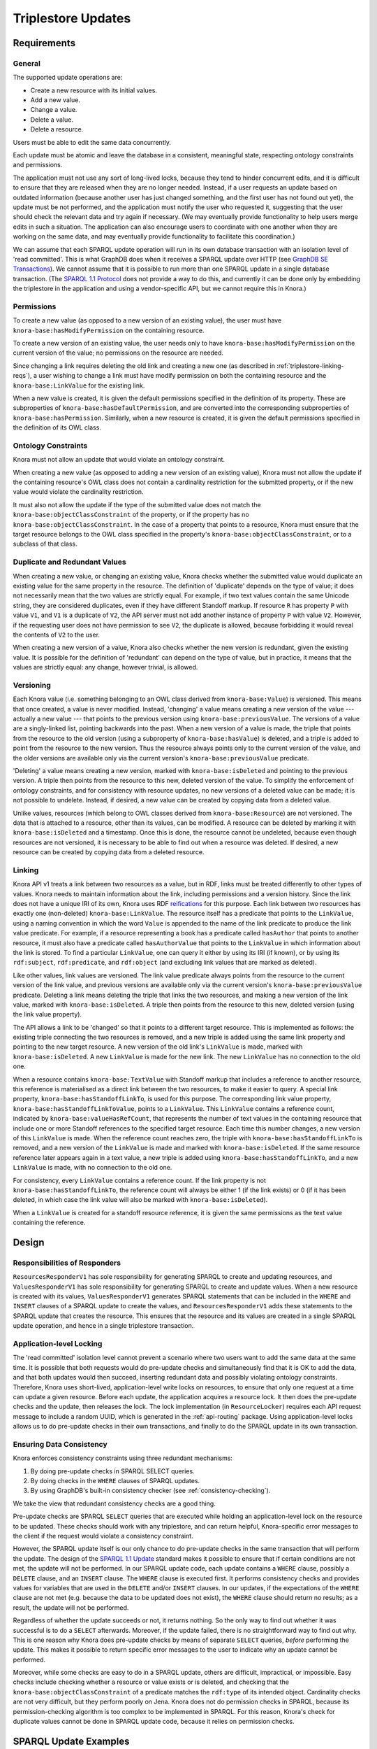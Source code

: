 .. Copyright © 2015 Lukas Rosenthaler, Benjamin Geer, Ivan Subotic,
   Tobias Schweizer, André Kilchenmann, and André Fatton.

   This file is part of Knora.

   Knora is free software: you can redistribute it and/or modify
   it under the terms of the GNU Affero General Public License as published
   by the Free Software Foundation, either version 3 of the License, or
   (at your option) any later version.

   Knora is distributed in the hope that it will be useful,
   but WITHOUT ANY WARRANTY; without even the implied warranty of
   MERCHANTABILITY or FITNESS FOR A PARTICULAR PURPOSE.  See the
   GNU Affero General Public License for more details.

   You should have received a copy of the GNU Affero General Public
   License along with Knora.  If not, see <http://www.gnu.org/licenses/>.

.. _triplestore-updates:

Triplestore Updates
===================

Requirements
------------

General
^^^^^^^

The supported update operations are:

- Create a new resource with its initial values.

- Add a new value.

- Change a value.

- Delete a value.

- Delete a resource.

Users must be able to edit the same data concurrently.

Each update must be atomic and leave the database in a consistent, meaningful state, respecting
ontology constraints and permissions.

The application must not use any sort of long-lived locks, because they tend to hinder concurrent edits,
and it is difficult to ensure that they are released when they are no longer needed. Instead, if a user
requests an update based on outdated information (because another user has just changed something, and
the first user has not found out yet), the update must be not performed, and the application must notify
the user who requested it, suggesting that the user should check the relevant data and try again if
necessary. (We may eventually provide functionality to help users merge edits in such a situation. The
application can also encourage users to coordinate with one another when they are working
on the same data, and may eventually provide functionality to facilitate this coordination.)

We can assume that each SPARQL update operation will run in its own database transaction
with an isolation level of 'read committed'. This is what GraphDB does when it receives a
SPARQL update over HTTP (see `GraphDB SE Transactions`_). We cannot assume that it is possible
to run more than one SPARQL update in a single database transaction. (The `SPARQL 1.1 Protocol`_
does not provide a way to do this, and currently it can be done only by embedding the triplestore
in the application and using a vendor-specific API, but we cannot require this in Knora.)

Permissions
^^^^^^^^^^^

To create a new value (as opposed to a new version of an existing value), the user must have
``knora-base:hasModifyPermission`` on the containing resource.

To create a new version of an existing value, the user needs only to have ``knora-base:hasModifyPermission``
on the current version of the value; no permissions on the resource are needed.

Since changing a link requires deleting the old link and creating a new one (as described in
:ref:`triplestore-linking-reqs`), a user wishing to change a link must have modify permission on both
the containing resource and the ``knora-base:LinkValue`` for the existing link.

When a new value is created, it is given the default permissions specified in the definition of its
property. These are subproperties of ``knora-base:hasDefaultPermission``, and are converted into
the corresponding subproperties of ``knora-base:hasPermission``. Similarly, when a new resource is
created, it is given the default permissions specified in the definition of its OWL class.

Ontology Constraints
^^^^^^^^^^^^^^^^^^^^

Knora must not allow an update that would violate an ontology constraint.

When creating a new value (as opposed to adding a new version of an existing value), Knora must not
allow the update if the containing resource's OWL class does not contain a cardinality restriction for the
submitted property, or if the new value would violate the cardinality restriction.

It must also not allow the update if the type of the submitted value does not
match the ``knora-base:objectClassConstraint`` of the property, or if the
property has no ``knora-base:objectClassConstraint``. In the case of a
property that points to a resource, Knora must ensure that the target resource
belongs to the OWL class specified in the property's
``knora-base:objectClassConstraint``, or to a subclass of that class.

Duplicate and Redundant Values
^^^^^^^^^^^^^^^^^^^^^^^^^^^^^^

When creating a new value, or changing an existing value, Knora checks whether the submitted
value would duplicate an existing value for the same property in the resource. The definition of
'duplicate' depends on the type of value; it does not necessarily mean that the two values are
strictly equal. For example, if two text values contain the same Unicode string, they are considered
duplicates, even if they have different Standoff markup. If resource ``R`` has property ``P``
with value ``V1``, and ``V1`` is a duplicate of ``V2``, the API server must not add another instance
of property ``P`` with value ``V2``. However, if the requesting user does not have permission to
see ``V2``, the duplicate is allowed, because forbidding it would reveal the contents of ``V2``
to the user.

When creating a new version of a value, Knora also checks whether the new version is redundant,
given the existing value. It is possible for the definition of 'redundant' can depend on the
type of value, but in practice, it means that the values are strictly equal: any change, however
trivial, is allowed.

Versioning
^^^^^^^^^^

Each Knora value (i.e. something belonging to an OWL class derived from ``knora-base:Value``) is versioned.
This means that once created, a value is never modified. Instead, 'changing' a value means creating a new
version of the value --- actually a new value --- that points to the previous version using
``knora-base:previousValue``. The versions of a value are a singly-linked list, pointing backwards into the
past. When a new version of a value is made, the triple that points from the resource to the old version
(using a subproperty of ``knora-base:hasValue``) is deleted, and a triple is added to point from the resource
to the new version. Thus the resource always points only to the current version of the value, and the older
versions are available only via the current version's ``knora-base:previousValue`` predicate.

'Deleting' a value means creating a new version, marked with ``knora-base:isDeleted`` and pointing
to the previous version. A triple then points from the resource to this new, deleted version of the value.
To simplify the enforcement of ontology constraints, and for consistency with resource updates, no
new versions of a deleted value can be made; it is not possible to undelete. Instead, if desired, a
new value can be created by copying data from a deleted value.

Unlike values, resources (which belong to OWL classes derived from ``knora-base:Resource``) are not
versioned. The data that is attached to a resource, other than its values, can be modified. A resource
can be deleted by marking it with ``knora-base:isDeleted`` and a timestamp. Once this is done, the resource
cannot be undeleted, because even though resources are not versioned, it is necessary to be able to find out
when a resource was deleted. If desired, a new resource can be created by copying data from a deleted
resource.

.. _triplestore-linking-reqs:

Linking
^^^^^^^

Knora API v1 treats a link between two resources as a value, but in RDF, links must be treated
differently to other types of values. Knora needs to maintain information about the link,
including permissions and a version history. Since the link does not have a unique IRI of its own, Knora
uses RDF reifications_ for this purpose. Each link between two resources has exactly one (non-deleted)
``knora-base:LinkValue``. The resource itself has a predicate that points to the ``LinkValue``, using a
naming convention in which the word ``Value`` is appended to the name of the link predicate to produce
the link value predicate. For example, if a resource representing a book has a predicate called
``hasAuthor`` that points to another resource, it must also have a predicate called ``hasAuthorValue``
that points to the ``LinkValue`` in which information about the link is stored. To find a particular
``LinkValue``, one can query it either by using its IRI (if known), or by using its ``rdf:subject``,
``rdf:predicate``, and ``rdf:object`` (and excluding link values that are marked as deleted).

Like other values, link values are versioned. The link value predicate always points from
the resource to the current version of the link value, and previous versions are available only via
the current version's ``knora-base:previousValue`` predicate. Deleting a link means deleting the triple
that links the two resources, and making a new version of the link value, marked with
``knora-base:isDeleted``. A triple then points from the resource to this new, deleted version
(using the link value property).

The API allows a link to be 'changed' so that it points to a different target resource. This is
implemented as follows: the existing triple connecting the two resources is removed, and a new triple
is added using the same link property and pointing to the new target resource. A new version of the
old link's ``LinkValue`` is made, marked with ``knora-base:isDeleted``. A new ``LinkValue`` is made
for the new link. The new ``LinkValue`` has no connection to the old one.

When a resource contains ``knora-base:TextValue`` with Standoff markup that includes a reference
to another resource, this reference is materialised as a direct link between the two resources, to
make it easier to query. A special link property, ``knora-base:hasStandoffLinkTo``, is used for this
purpose. The corresponding link value property, ``knora-base:hasStandoffLinkToValue``, points to a
``LinkValue``. This ``LinkValue`` contains a reference count, indicated by
``knora-base:valueHasRefCount``, that represents the number of text values in the containing resource
that include one or more Standoff references to the specified target resource. Each time this number
changes, a new version of this ``LinkValue`` is made. When the reference count reaches zero, the triple
with ``knora-base:hasStandoffLinkTo`` is removed, and a new version of the ``LinkValue`` is made and
marked with ``knora-base:isDeleted``. If the same resource reference later appears again in a text value,
a new triple is added using ``knora-base:hasStandoffLinkTo``, and a new ``LinkValue`` is made, with
no connection to the old one.

For consistency, every ``LinkValue`` contains a reference count. If the link property is not
``knora-base:hasStandoffLinkTo``, the reference count will always be either 1 (if the link exists)
or 0 (if it has been deleted, in which case the link value will also be marked with
``knora-base:isDeleted``).

When a ``LinkValue`` is created for a standoff resource reference, it is given the same permissions
as the text value containing the reference.

Design
------

Responsibilities of Responders
^^^^^^^^^^^^^^^^^^^^^^^^^^^^^^

``ResourcesResponderV1`` has sole responsibility for generating SPARQL to
create and updating resources, and ``ValuesResponderV1`` has sole
responsibility for generating SPARQL to create and update values. When a new
resource is created with its values, ``ValuesResponderV1`` generates SPARQL
statements that can be included in the ``WHERE`` and ``INSERT`` clauses of a
SPARQL update to create the values, and ``ResourcesResponderV1`` adds these
statements to the SPARQL update that creates the resource. This ensures that
the resource and its values are created in a single SPARQL update operation,
and hence in a single triplestore transaction.


Application-level Locking
^^^^^^^^^^^^^^^^^^^^^^^^^

The 'read committed' isolation level cannot prevent a scenario where two users
want to add the same data at the same time. It is possible that both requests
would do pre-update checks and simultaneously find that it is OK to add the
data, and that both updates would then succeed, inserting redundant data and
possibly violating ontology constraints. Therefore, Knora uses short-lived,
application-level write locks on resources, to ensure that only one request at
a time can update a given resource. Before each update, the application
acquires a resource lock. It then does the pre-update checks and the update,
then releases the lock. The lock implementation (in ``ResourceLocker``)
requires each API request message to include a random UUID, which is generated
in the :ref:`api-routing` package. Using application-level locks allows us to
do pre-update checks in their own transactions, and finally to do the SPARQL
update in its own transaction.

Ensuring Data Consistency
^^^^^^^^^^^^^^^^^^^^^^^^^

Knora enforces consistency constraints using three redundant mechanisms:

1. By doing pre-update checks in SPARQL SELECT queries.
2. By doing checks in the ``WHERE`` clauses of SPARQL updates.
3. By using GraphDB's built-in consistency checker (see :ref:`consistency-checking`).

We take the view that redundant consistency checks are a good thing.

Pre-update checks are SPARQL ``SELECT`` queries that are executed while
holding an application-level lock on the resource to be updated. These checks
should work with any triplestore, and can return helpful, Knora-specific
error messages to the client if the request would violate a consistency
constraint.

However, the SPARQL update itself is our only chance to do pre-update checks
in the same transaction that will perform the update. The design of the
`SPARQL 1.1 Update`_ standard makes it possible to ensure that if certain
conditions are not met, the update will not be performed. In our SPARQL update
code, each update contains a ``WHERE`` clause, possibly a ``DELETE`` clause,
and an ``INSERT`` clause. The ``WHERE`` clause is executed first. It performs
consistency checks and provides values for variables that are used in the
``DELETE`` and/or ``INSERT`` clauses. In our updates, if the expectations of
the ``WHERE`` clause are not met (e.g. because the data to be updated does not
exist), the ``WHERE`` clause should return no results; as a result, the update
will not be performed.

Regardless of whether the update succeeds or not, it returns nothing. So the
only way to find out whether it was successful is to do a ``SELECT``
afterwards. Moreover, if the update failed, there is no straightforward way to
find out why. This is one reason why Knora does pre-update checks by means of
separate ``SELECT`` queries, *before* performing the update. This makes it
possible to return specific error messages to the user to indicate why an
update cannot be performed.

Moreover, while some checks are easy to do in a SPARQL update, others are
difficult, impractical, or impossible. Easy checks include checking whether a
resource or value exists or is deleted, and checking that the
``knora-base:objectClassConstraint`` of a predicate matches the ``rdf:type`` of
its intended object. Cardinality checks are not very difficult, but they perform
poorly on Jena. Knora does not do permission checks in SPARQL, because its
permission-checking algorithm is too complex to be implemented in SPARQL. For
this reason, Knora's check for duplicate values cannot be done in SPARQL
update code, because it relies on permission checks.

SPARQL Update Examples
----------------------

The following sample SPARQL update code is simpler than what Knora actually does. It is included here to
illustrate the way Knora's SPARQL updates are structured and how concurrent updates are handled.

.. _find-value-in-version-history:

Finding a value IRI in a value's version history
^^^^^^^^^^^^^^^^^^^^^^^^^^^^^^^^^^^^^^^^^^^^^^^^

We will need this query below. If a value is present in a resource
property's version history, the query returns everything known about the
value, or nothing otherwise:

::

    prefix rdf: <http://www.w3.org/1999/02/22-rdf-syntax-ns#>
    prefix rdfs: <http://www.w3.org/2000/01/rdf-schema#>
    prefix knora-base: <http://www.knora.org/ontology/knora-base#>

    SELECT ?p ?o
    WHERE {
        BIND(IRI("http://data.knora.org/c5058f3a") as ?resource)
        BIND(IRI("http://www.knora.org/ontology/incunabula#book_comment") as ?property)
        BIND(IRI("http://data.knora.org/c5058f3a/values/testComment002") as ?searchValue)

        ?resource ?property ?currentValue .
        ?currentValue knora-base:previousValue* ?searchValue .
        ?searchValue ?p ?o .
    }

Creating the initial version of a value
^^^^^^^^^^^^^^^^^^^^^^^^^^^^^^^^^^^^^^^

::

    prefix rdf: <http://www.w3.org/1999/02/22-rdf-syntax-ns#>
    prefix rdfs: <http://www.w3.org/2000/01/rdf-schema#>
    prefix knora-base: <http://www.knora.org/ontology/knora-base#>

    WITH <http://www.knora.org/ontology/incunabula>
    INSERT {
        ?newValue rdf:type ?valueType ;
                  knora-base:valueHasString """Comment 1""" ;
                  knora-base:attachedToUser <http://data.knora.org/users/91e19f1e01> ;
                  knora-base:attachedToProject <http://data.knora.org/projects/77275339> ;
                  knora-base:hasDeletePermisson knora-admin:Owner ;
                  knora-base:hasModifyPermission knora-admin:ProjectMember ;
                  knora-base:hasViewPermission knora-admin:KnownUser ,
                                               knora-admin:UnknownUser ;
                  knora-base:valueTimestamp ?currentTime .

        ?resource ?property ?newValue .
    } WHERE {
        BIND(IRI("http://data.knora.org/c5058f3a") as ?resource)
        BIND(IRI("http://www.knora.org/ontology/incunabula#book_comment") as ?property)
        BIND(IRI("http://data.knora.org/c5058f3a/values/testComment001") AS ?newValue)
        BIND(IRI("http://www.knora.org/ontology/knora-base#TextValue") AS ?valueType)
        BIND(NOW() AS ?currentTime)

        # Do nothing if the resource doesn't exist.
        ?resource rdf:type ?resourceClass .

        # Do nothing if the submitted value has the wrong type.
        ?property knora-base:objectClassConstraint ?valueType .
    }

To find out whether the insert succeeded, the application can use the
query in :ref:`find-value-in-version-history` to look for the new IRI in the
property's version history.

Adding a new version of a value
^^^^^^^^^^^^^^^^^^^^^^^^^^^^^^^

::

    prefix rdf: <http://www.w3.org/1999/02/22-rdf-syntax-ns#>
    prefix rdfs: <http://www.w3.org/2000/01/rdf-schema#>
    prefix knora-base: <http://www.knora.org/ontology/knora-base#>

    WITH <http://www.knora.org/ontology/incunabula>
    DELETE {
        ?resource ?property ?currentValue .
    } INSERT {
        ?newValue rdf:type ?valueType ;
                  knora-base:valueHasString """Comment 2""" ;
                  knora-base:previousValue ?currentValue ;
                  knora-base:attachedToUser <http://data.knora.org/users/91e19f1e01> ;
                  knora-base:attachedToProject <http://data.knora.org/projects/77275339> ;
                  knora-base:hasDeletePermisson knora-admin:Owner ;
                  knora-base:hasModifyPermission knora-admin:ProjectMember ;
                  knora-base:hasViewPermission knora-admin:KnownUser ,
                                               knora-admin:UnknownUser ;
                  knora-base:valueTimestamp ?currentTime .

        ?resource ?property ?newValue .
    } WHERE {
        BIND(IRI("http://data.knora.org/c5058f3a") as ?resource)
        BIND(IRI("http://data.knora.org/c5058f3a/values/testComment001") AS ?currentValue)
        BIND(IRI("http://data.knora.org/c5058f3a/values/testComment002") AS ?newValue)
        BIND(IRI("http://www.knora.org/ontology/knora-base#TextValue") AS ?valueType)
        BIND(NOW() AS ?currentTime)

        ?resource ?property ?currentValue .
        ?property knora-base:objectClassConstraint ?valueType .
    }

The update request must contain the IRI of the most recent version of
the value (``http://data.knora.org/c5058f3a/values/c3295339``). If this
is not in fact the most recent version (because someone else has done an
update), this operation will do nothing (because the ``WHERE`` clause
will return no rows). To find out whether the update succeeded, the
application will then need to do a SELECT query using the
query in :ref:`find-value-in-version-history`. In the case of concurrent updates,
there are two possibilities:

1. Users A and B are looking at version 1. User A submits an update and
   it succeeds, creating version 2, which user A verifies using a
   SELECT. User B then submits an update to version 1 but it fails,
   because version 1 is no longer the latest version. User B's SELECT
   will find that user B's new value IRI is absent from the value's
   version history.

2. Users A and B are looking at version 1. User A submits an update and
   it succeeds, creating version 2. Before User A has time to do a
   SELECT, user B reads the new value and updates it again. Both users
   then do a SELECT, and find that both their new value IRIs are present
   in the value's version history.

Getting all versions of a value
^^^^^^^^^^^^^^^^^^^^^^^^^^^^^^^

::

    prefix rdf: <http://www.w3.org/1999/02/22-rdf-syntax-ns#>
    prefix rdfs: <http://www.w3.org/2000/01/rdf-schema#>
    prefix knora-base: <http://www.knora.org/ontology/knora-base#>

    SELECT ?value ?valueTimestamp ?previousValue
    WHERE {
        BIND(IRI("http://data.knora.org/c5058f3a") as ?resource)
        BIND(IRI("http://www.knora.org/ontology/incunabula#book_comment") as ?property)
        BIND(IRI("http://data.knora.org/c5058f3a/values/testComment002") AS ?currentValue)

        ?resource ?property ?currentValue .
        ?currentValue knora-base:previousValue* ?value .

        OPTIONAL {
            ?value knora-base:valueTimestamp ?valueTimestamp .
        }

        OPTIONAL {
            ?value knora-base:previousValue ?previousValue .
        }
    }

This assumes that we know the current version of the value. If the
version we have is not actually the current version, this query will
return no rows.

.. _GraphDB SE Transactions: http://graphdb.ontotext.com/documentation/free/storage.html#transaction-control
.. _SPARQL 1.1 Protocol: http://www.w3.org/TR/sparql11-protocol/
.. _SPARQL 1.1 Update: http://www.w3.org/TR/sparql11-update/
.. _reifications: http://www.w3.org/TR/rdf-schema/#ch_reificationvocab

